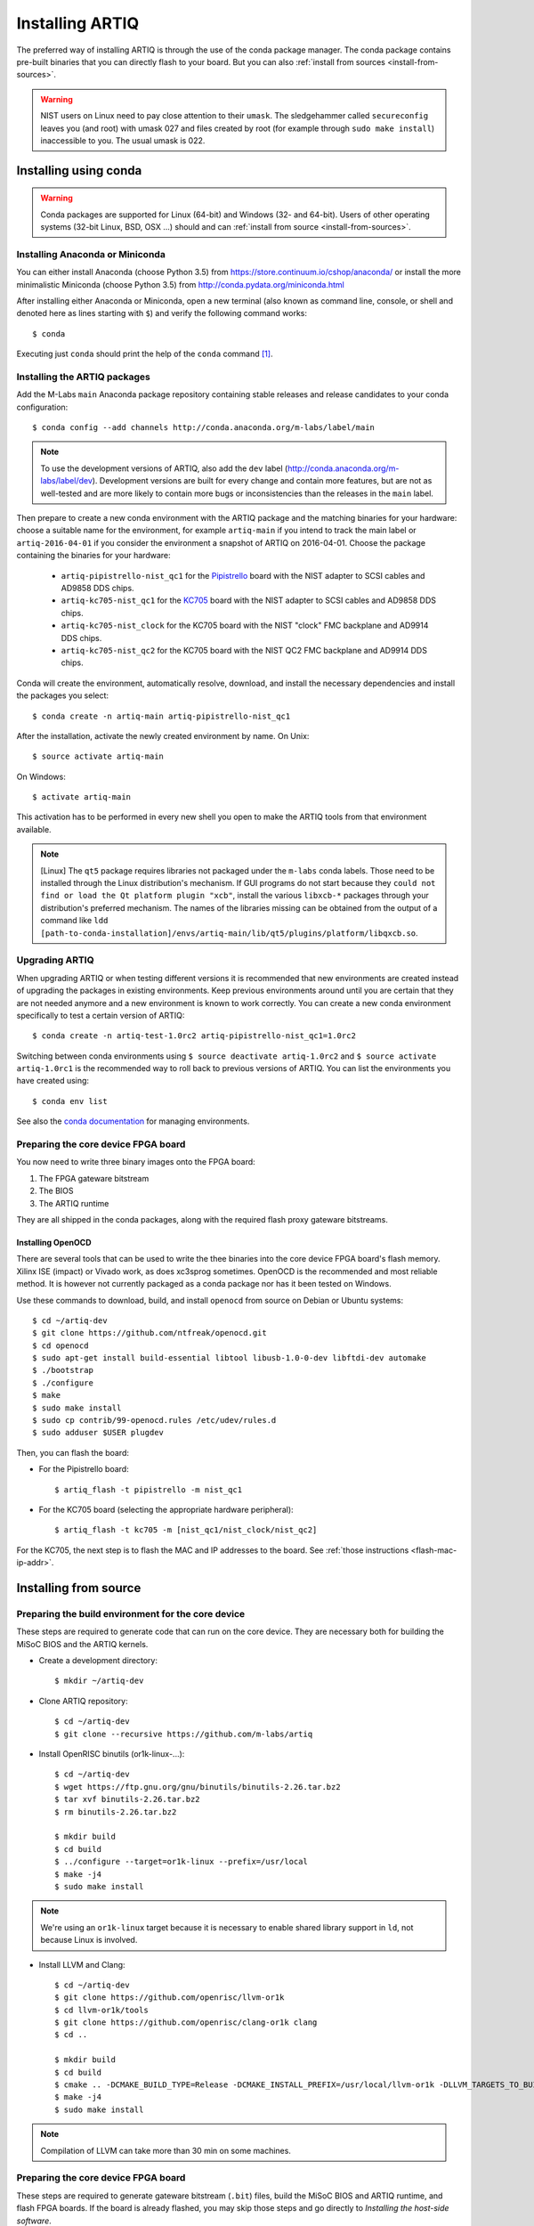 Installing ARTIQ
================

The preferred way of installing ARTIQ is through the use of the conda package manager.
The conda package contains pre-built binaries that you can directly flash to your board.
But you can also :ref:`install from sources <install-from-sources>`.

.. warning::
    NIST users on Linux need to pay close attention to their ``umask``.
    The sledgehammer called ``secureconfig`` leaves you (and root) with umask 027 and files created by root (for example through ``sudo make install``) inaccessible to you.
    The usual umask is 022.


Installing using conda
----------------------

.. warning::
    Conda packages are supported for Linux (64-bit) and Windows (32- and 64-bit).
    Users of other operating systems (32-bit Linux, BSD, OSX ...) should and can :ref:`install from source <install-from-sources>`.


Installing Anaconda or Miniconda
^^^^^^^^^^^^^^^^^^^^^^^^^^^^^^^^

You can either install Anaconda (choose Python 3.5) from https://store.continuum.io/cshop/anaconda/ or install the more minimalistic Miniconda (choose Python 3.5) from http://conda.pydata.org/miniconda.html

After installing either Anaconda or Miniconda, open a new terminal (also known as command line, console, or shell and denoted here as lines starting with ``$``) and verify the following command works::

    $ conda

Executing just ``conda`` should print the help of the ``conda`` command [1]_.

Installing the ARTIQ packages
^^^^^^^^^^^^^^^^^^^^^^^^^^^^^

Add the M-Labs ``main`` Anaconda package repository containing stable releases and release candidates to your conda configuration::

    $ conda config --add channels http://conda.anaconda.org/m-labs/label/main

.. note::
    To use the development versions of ARTIQ, also add the ``dev`` label (http://conda.anaconda.org/m-labs/label/dev).
    Development versions are built for every change and contain more features, but are not as well-tested and are more likely to contain more bugs or inconsistencies than the releases in the ``main`` label.

Then prepare to create a new conda environment with the ARTIQ package and the matching binaries for your hardware:
choose a suitable name for the environment, for example ``artiq-main`` if you intend to track the main label or ``artiq-2016-04-01`` if you consider the environment a snapshot of ARTIQ on 2016-04-01.
Choose the package containing the binaries for your hardware:

    * ``artiq-pipistrello-nist_qc1`` for the `Pipistrello <http://pipistrello.saanlima.com/>`_ board with the NIST adapter to SCSI cables and AD9858 DDS chips.
    * ``artiq-kc705-nist_qc1`` for the `KC705 <http://www.xilinx.com/products/boards-and-kits/ek-k7-kc705-g.html>`_ board with the NIST adapter to SCSI cables and AD9858 DDS chips.
    * ``artiq-kc705-nist_clock`` for the KC705 board with the NIST "clock" FMC backplane and AD9914 DDS chips.
    * ``artiq-kc705-nist_qc2`` for the KC705 board with the NIST QC2 FMC backplane and AD9914 DDS chips.

Conda will create the environment, automatically resolve, download, and install the necessary dependencies and install the packages you select::

    $ conda create -n artiq-main artiq-pipistrello-nist_qc1

After the installation, activate the newly created environment by name.
On Unix::

    $ source activate artiq-main

On Windows::

    $ activate artiq-main

This activation has to be performed in every new shell you open to make the ARTIQ tools from that environment available.

.. note::
    [Linux] The ``qt5`` package requires libraries not packaged under the ``m-labs`` conda labels.
    Those need to be installed through the Linux distribution's mechanism.
    If GUI programs do not start because they ``could not find or load the Qt platform plugin "xcb"``, install the various ``libxcb-*`` packages through your distribution's preferred mechanism.
    The names of the libraries missing can be obtained from the output of a command like ``ldd [path-to-conda-installation]/envs/artiq-main/lib/qt5/plugins/platform/libqxcb.so``.

Upgrading ARTIQ
^^^^^^^^^^^^^^^

When upgrading ARTIQ or when testing different versions it is recommended that new environments are created instead of upgrading the packages in existing environments.
Keep previous environments around until you are certain that they are not needed anymore and a new environment is known to work correctly.
You can create a new conda environment specifically to test a certain version of ARTIQ::

    $ conda create -n artiq-test-1.0rc2 artiq-pipistrello-nist_qc1=1.0rc2

Switching between conda environments using ``$ source deactivate artiq-1.0rc2`` and ``$ source activate artiq-1.0rc1`` is the recommended way to roll back to previous versions of ARTIQ.
You can list the environments you have created using::

    $ conda env list

See also the `conda documentation <http://conda.pydata.org/docs/using/envs.html>`_ for managing environments.

Preparing the core device FPGA board
^^^^^^^^^^^^^^^^^^^^^^^^^^^^^^^^^^^^

You now need to write three binary images onto the FPGA board:

1. The FPGA gateware bitstream
2. The BIOS
3. The ARTIQ runtime

They are all shipped in the conda packages, along with the required flash proxy gateware bitstreams.

.. _install-openocd:

Installing OpenOCD
..................

There are several tools that can be used to write the thee binaries into the core device FPGA board's flash memory.
Xilinx ISE (impact) or Vivado work, as does xc3sprog sometimes.
OpenOCD is the recommended and most reliable method.
It is however not currently packaged as a conda package nor has it been tested on Windows.

Use these commands to download, build, and install ``openocd`` from source on Debian or Ubuntu systems::

        $ cd ~/artiq-dev
        $ git clone https://github.com/ntfreak/openocd.git
        $ cd openocd
        $ sudo apt-get install build-essential libtool libusb-1.0-0-dev libftdi-dev automake
        $ ./bootstrap
        $ ./configure
        $ make
        $ sudo make install
        $ sudo cp contrib/99-openocd.rules /etc/udev/rules.d
        $ sudo adduser $USER plugdev

Then, you can flash the board:

* For the Pipistrello board::

    $ artiq_flash -t pipistrello -m nist_qc1

* For the KC705 board (selecting the appropriate hardware peripheral)::

    $ artiq_flash -t kc705 -m [nist_qc1/nist_clock/nist_qc2]

For the KC705, the next step is to flash the MAC and IP addresses to the board. See :ref:`those instructions <flash-mac-ip-addr>`.

.. _install-from-sources:

Installing from source
----------------------

Preparing the build environment for the core device
^^^^^^^^^^^^^^^^^^^^^^^^^^^^^^^^^^^^^^^^^^^^^^^^^^^

These steps are required to generate code that can run on the core
device. They are necessary both for building the MiSoC BIOS
and the ARTIQ kernels.

* Create a development directory: ::

        $ mkdir ~/artiq-dev

* Clone ARTIQ repository: ::

        $ cd ~/artiq-dev
        $ git clone --recursive https://github.com/m-labs/artiq

* Install OpenRISC binutils (or1k-linux-...): ::

        $ cd ~/artiq-dev
        $ wget https://ftp.gnu.org/gnu/binutils/binutils-2.26.tar.bz2
        $ tar xvf binutils-2.26.tar.bz2
        $ rm binutils-2.26.tar.bz2

        $ mkdir build
        $ cd build
        $ ../configure --target=or1k-linux --prefix=/usr/local
        $ make -j4
        $ sudo make install

.. note::
    We're using an ``or1k-linux`` target because it is necessary to enable
    shared library support in ``ld``, not because Linux is involved.

* Install LLVM and Clang: ::

        $ cd ~/artiq-dev
        $ git clone https://github.com/openrisc/llvm-or1k
        $ cd llvm-or1k/tools
        $ git clone https://github.com/openrisc/clang-or1k clang
        $ cd ..

        $ mkdir build
        $ cd build
        $ cmake .. -DCMAKE_BUILD_TYPE=Release -DCMAKE_INSTALL_PREFIX=/usr/local/llvm-or1k -DLLVM_TARGETS_TO_BUILD="OR1K;X86" -DLLVM_ENABLE_ASSERTIONS=ON
        $ make -j4
        $ sudo make install

.. note::
    Compilation of LLVM can take more than 30 min on some machines.

Preparing the core device FPGA board
^^^^^^^^^^^^^^^^^^^^^^^^^^^^^^^^^^^^

These steps are required to generate gateware bitstream (``.bit``) files, build the MiSoC BIOS and ARTIQ runtime, and flash FPGA boards. If the board is already flashed, you may skip those steps and go directly to `Installing the host-side software`.

* Install the FPGA vendor tools (i.e. Xilinx ISE and/or Vivado):

    * Get Xilinx tools from http://www.xilinx.com/support/download/index.htm. ISE can build gateware bitstreams both for boards using the Spartan-6 (Pipistrello) and 7-series devices (KC705), while Vivado supports only boards using 7-series devices.

    * The Pipistrello is supported by Webpack, the KC705 is not.

    * During the Xilinx toolchain installation, uncheck ``Install cable drivers`` (they are not required as we use better and open source alternatives).

* Install Migen: ::

        $ cd ~/artiq-dev
        $ git clone https://github.com/m-labs/migen
        $ cd migen
        $ python3.5 setup.py develop --user

.. note::
    The options ``develop`` and ``--user`` are for setup.py to install Migen in ``~/.local/lib/python3.5``.

.. _install-flash-proxy:

* Install the required flash proxy gateware bitstreams:

    The purpose of the flash proxy gateware bitstream is to give programming software fast JTAG access to the flash connected to the FPGA.

    * Pipistrello and KC705:

        ::

            $ cd ~/artiq-dev
            $ wget https://raw.githubusercontent.com/jordens/bscan_spi_bitstreams/master/bscan_spi_xc7k325t.bit
            $ wget https://raw.githubusercontent.com/jordens/bscan_spi_bitstreams/master/bscan_spi_xc6slx45.bit

        Then move both files ``~/artiq-dev/bscan_spi_xc6slx45.bit`` and ``~/artiq-dev/bscan_spi_xc7k325t.bit`` to ``~/.migen``, ``/usr/local/share/migen``, or ``/usr/share/migen``.

* :ref:`Download and install OpenOCD <install-openocd>`.

* Download and install MiSoC: ::

        $ cd ~/artiq-dev
        $ git clone --recursive https://github.com/m-labs/misoc
        $ cd misoc
        $ python3.5 setup.py develop --user

* Download and install ARTIQ: ::

        $ cd ~/artiq-dev
        $ git clone --recursive https://github.com/m-labs/artiq
        $ cd artiq
        $ python3.5 setup.py develop --user

.. note::
    If you have any trouble during ARTIQ setup about ``pygit2`` installation,
    refer to the section dealing with
    :ref:`installing the host-side software <installing-the-host-side-software>`.


* Build the gateware bitstream, BIOS and runtime by running:
    ::

        $ cd ~/artiq-dev
        $ export PATH=/usr/local/llvm-or1k/bin:$PATH

    .. note:: Make sure that ``/usr/local/llvm-or1k/bin`` is first in your ``PATH``, so that the ``clang`` command you just built is found instead of the system one, if any.

    * For Pipistrello::

        $ python3.5 -m artiq.gateware.targets.pipistrello

    * For KC705::

        $ python3.5 -m artiq.gateware.targets.kc705 -H qc1  # or qc2

* Then, gather the binaries and flash them: ::

        $ mkdir binaries
        $ cp misoc_nist_qcX_<board>/gateware/top.bit binaries
        $ cp misoc_nist_qcX_<board>/software/bios/bios.bin binaries
        $ cp misoc_nist_qcX_<board>/software/runtime/runtime.fbi binaries
        $ cd binaries
        $ artiq_flash -d . -t <board>

.. note:: The `-t` option specifies the board your are targeting. Available options are ``kc705`` and ``pipistrello``.

* Check that the board boots by running a serial terminal program (you may need to press its FPGA reconfiguration button or power-cycle it to load the gateware bitstream that was newly written into the flash): ::

        $ flterm /dev/ttyUSB1
        MiSoC BIOS   http://m-labs.hk
        [...]
        Booting from flash...
        Loading xxxxx bytes from flash...
        Executing booted program.
        ARTIQ runtime built <date/time>

.. note:: flterm is part of MiSoC. If you installed MiSoC with ``setup.py develop --user``, the flterm launcher is in ``~/.local/bin``.

The communication parameters are 115200 8-N-1. Ensure that your user has access
to the serial device (``sudo adduser $USER dialout`` assuming standard setup).

.. _installing-the-host-side-software:

Installing the host-side software
^^^^^^^^^^^^^^^^^^^^^^^^^^^^^^^^^

* Install the llvmlite Python bindings: ::

        $ cd ~/artiq-dev
        $ git clone https://github.com/m-labs/llvmlite
        $ cd llvmlite
        $ git checkout artiq
        $ LLVM_CONFIG=/usr/local/llvm-or1k/bin/llvm-config python3.5 setup.py install --user

* Install ARTIQ: ::

        $ cd ~/artiq-dev
        $ git clone --recursive https://github.com/m-labs/artiq # if not already done
        $ cd artiq
        $ python3.5 setup.py develop --user

.. note::
    If you have any trouble during ARTIQ setup about ``pygit2`` installation,
    you can install it by using ``pip``:

    On Ubuntu 14.04::

        $ python3.5 `which pip3` install --user pygit2==0.19.1

    On Ubuntu 14.10::

        $ python3.5 `which pip3` install --user pygit2==0.20.3

    On Ubuntu 15.04 and 15.10::

        $ python3.5 `which pip3` install --user pygit2==0.22.1

    The rationale behind this is that pygit2 and libgit2 must have the same
    major.minor version numbers.

    See http://www.pygit2.org/install.html#version-numbers

* Build the documentation: ::

        $ cd ~/artiq-dev/artiq/doc/manual
        $ make html

Configuring the core device
---------------------------

This should be done after either installation method (conda or source).

.. _flash-mac-ip-addr:

* Set the MAC and IP address in the :ref:`core device configuration flash storage <core-device-flash-storage>`:

    * You can either set it by generating a flash storage image and then flash it: ::

        $ artiq_mkfs flash_storage.img -s mac xx:xx:xx:xx:xx:xx -s ip xx.xx.xx.xx
        $ artiq_flash -f flash_storage.img proxy storage start

    * Or you can set it via the runtime test mode command line

        * Boot the board.

        * Quickly run flterm (in ``path/to/misoc/tools``) to access the serial console.

        * If you weren't quick enough to see anything in the serial console, press the reset button.

        * Wait for "Press 't' to enter test mode..." to appear and hit the ``t`` key.

        * Enter the following commands (which will erase the flash storage content).

            ::

                test> fserase
                test> fswrite ip xx.xx.xx.xx
                test> fswrite mac xx:xx:xx:xx:xx:xx

        * Then reboot.

        You should see something like this in the serial console: ::

            $ ./tools/flterm --port /dev/ttyUSB1
            [FLTERM] Starting...

            MiSoC BIOS   http://m-labs.hk
            (c) Copyright 2007-2014 Sebastien Bourdeauducq
            [...]
            Press 't' to enter test mode...
            Entering test mode.
            test> fserase
            test> fswrite ip 192.168.10.2
            test> fswrite mac 11:22:33:44:55:66

.. note:: The reset button of the KC705 board is the "CPU_RST" labeled button.
.. warning:: Both those instructions will result in the flash storage being wiped out. However you can use the test mode to change the IP/MAC without erasing everything if you skip the "fserase" command.

* (optional) Flash the idle kernel

The idle kernel is the kernel (some piece of code running on the core device) which the core device runs whenever it is not connected to a PC via ethernet.
This kernel is therefore stored in the :ref:`core device configuration flash storage <core-device-flash-storage>`.
To flash the idle kernel:

        * Compile the idle experiment:
                The idle experiment's ``run()`` method must be a kernel: it must be decorated with the ``@kernel`` decorator (see :ref:`next topic <connecting-to-the-core-device>` for more information about kernels).

                Since the core device is not connected to the PC, RPCs (calling Python code running on the PC from the kernel) are forbidden in the idle experiment.
                ::

                $ artiq_compile idle.py

        * Write it into the core device configuration flash storage: ::

                $ artiq_coreconfig write -f idle_kernel idle.elf

.. note:: You can find more information about how to use the ``artiq_coreconfig`` utility on the :ref:`Utilities <core-device-configuration-tool>` page.

* (optional) Flash the startup kernel

The startup kernel is executed once when the core device powers up. It should initialize DDSes, set up TTL directions, etc. Proceed as with the idle kernel, but using the ``startup_kernel`` key in ``artiq_coreconfig``.

* (optional) Select the startup clock

The core device may use either an external clock signal or its internal clock. This clock can be switched dynamically after the PC is connected using the ``external_clock`` parameter of the core device driver; however, one may want to select the clock at power-up so that it is used for the startup and idle kernels. Use one of these commands: ::

    $ artiq_coreconfig write -s startup_clock i  # internal clock (default)
    $ artiq_coreconfig write -s startup_clock e  # external clock


.. rubric:: Footnotes

.. [1] [Linux] If your shell does not find the ``conda`` command, make sure that the conda binaries are in your ``$PATH``:
       If ``$ echo $PATH`` does not show the conda directories, add them: execute ``$ export PATH=$HOME/miniconda3/bin:$PATH`` if you installed conda into ``~/miniconda3``.
